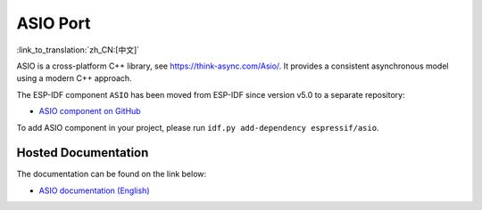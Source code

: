 ASIO Port
=========

:link_to_translation:`zh_CN:[中文]`

ASIO is a cross-platform C++ library, see https://think-async.com/Asio/. It provides a consistent asynchronous model using a modern C++ approach.

The ESP-IDF component ``ASIO`` has been moved from ESP-IDF since version v5.0 to a separate repository:

* `ASIO component on GitHub <https://github.com/espressif/esp-protocols/tree/master/components/asio>`__

To add ASIO component in your project, please run ``idf.py add-dependency espressif/asio``.

Hosted Documentation
--------------------

The documentation can be found on the link below:

* `ASIO documentation (English) <https://docs.espressif.com/projects/esp-protocols/asio/docs/latest/index.html>`__

